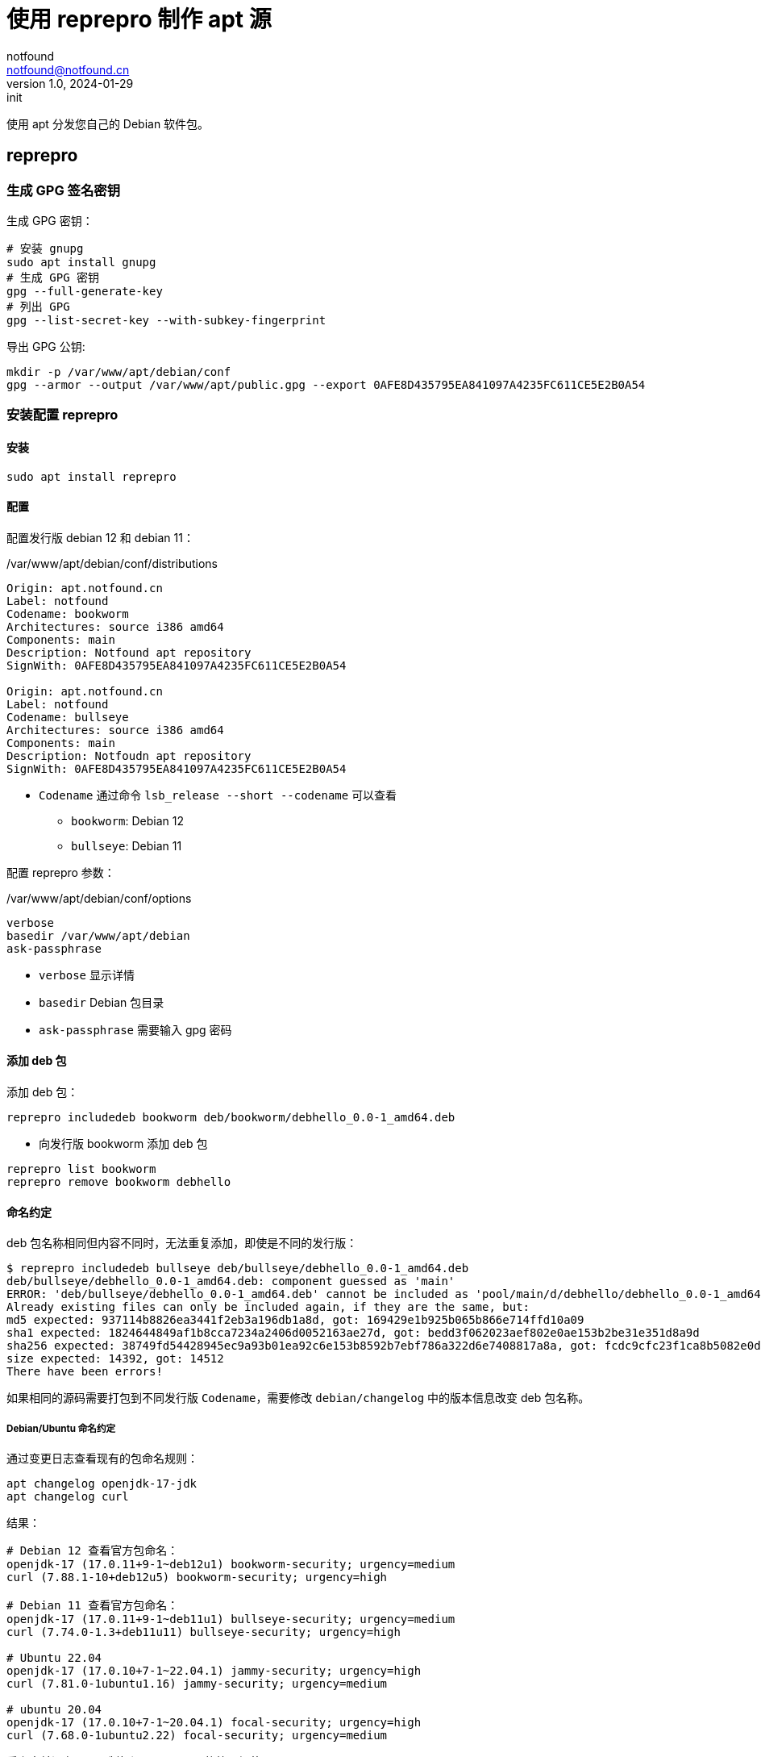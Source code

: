 = 使用 reprepro 制作 apt 源
notfound <notfound@notfound.cn>
1.0, 2024-01-29: init

:page-slug: linux-reprepro-install
:page-category: linux 
:page-tags:  linux,deb,gpg

使用 apt 分发您自己的 Debian 软件包。

== reprepro

=== 生成 GPG 签名密钥

生成 GPG 密钥：

[source,bash]
----
# 安装 gnupg
sudo apt install gnupg
# 生成 GPG 密钥
gpg --full-generate-key
# 列出 GPG
gpg --list-secret-key --with-subkey-fingerprint
----

导出 GPG 公钥:

[source,bash]
----
mkdir -p /var/www/apt/debian/conf
gpg --armor --output /var/www/apt/public.gpg --export 0AFE8D435795EA841097A4235FC611CE5E2B0A54
----

=== 安装配置 reprepro

==== 安装

[source,bash]
----
sudo apt install reprepro
----

==== 配置

配置发行版 debian 12 和 debian 11：

./var/www/apt/debian/conf/distributions
[source,conf]
----
Origin: apt.notfound.cn
Label: notfound
Codename: bookworm
Architectures: source i386 amd64
Components: main
Description: Notfound apt repository
SignWith: 0AFE8D435795EA841097A4235FC611CE5E2B0A54

Origin: apt.notfound.cn
Label: notfound
Codename: bullseye
Architectures: source i386 amd64
Components: main
Description: Notfoudn apt repository
SignWith: 0AFE8D435795EA841097A4235FC611CE5E2B0A54
----
* `Codename` 通过命令 `lsb_release --short --codename` 可以查看
** `bookworm`: Debian 12
** `bullseye`: Debian 11

配置 reprepro 参数：

./var/www/apt/debian/conf/options 
[source,conf]
----
verbose
basedir /var/www/apt/debian
ask-passphrase
----
* `verbose` 显示详情
* `basedir` Debian 包目录
* `ask-passphrase` 需要输入 gpg 密码

==== 添加 deb 包

添加 deb 包：

[source,bash]
----
reprepro includedeb bookworm deb/bookworm/debhello_0.0-1_amd64.deb
----
* 向发行版 bookworm 添加 deb 包

[source,bash]
----
reprepro list bookworm
reprepro remove bookworm debhello
----

==== 命名约定

deb 包名称相同但内容不同时，无法重复添加，即使是不同的发行版：

[source,text]
----
$ reprepro includedeb bullseye deb/bullseye/debhello_0.0-1_amd64.deb
deb/bullseye/debhello_0.0-1_amd64.deb: component guessed as 'main'
ERROR: 'deb/bullseye/debhello_0.0-1_amd64.deb' cannot be included as 'pool/main/d/debhello/debhello_0.0-1_amd64.deb'.
Already existing files can only be included again, if they are the same, but:
md5 expected: 937114b8826ea3441f2eb3a196db1a8d, got: 169429e1b925b065b866e714ffd10a09
sha1 expected: 1824644849af1b8cca7234a2406d0052163ae27d, got: bedd3f062023aef802e0ae153b2be31e351d8a9d
sha256 expected: 38749fd54428945ec9a93b01ea92c6e153b8592b7ebf786a322d6e7408817a8a, got: fcdc9cfc23f1ca8b5082e0d957ee225bc1219405ddbfc1aa2873088ca5076f89
size expected: 14392, got: 14512
There have been errors!
----

如果相同的源码需要打包到不同发行版 `Codename`，需要修改 `debian/changelog` 中的版本信息改变 deb 包名称。

===== Debian/Ubuntu 命名约定

通过变更日志查看现有的包命名规则：

[source,bash]
----
apt changelog openjdk-17-jdk
apt changelog curl
----

结果：

[source,text]
----
# Debian 12 查看官方包命名：
openjdk-17 (17.0.11+9-1~deb12u1) bookworm-security; urgency=medium
curl (7.88.1-10+deb12u5) bookworm-security; urgency=high

# Debian 11 查看官方包命名：
openjdk-17 (17.0.11+9-1~deb11u1) bullseye-security; urgency=medium
curl (7.74.0-1.3+deb11u11) bullseye-security; urgency=high

# Ubuntu 22.04
openjdk-17 (17.0.10+7-1~22.04.1) jammy-security; urgency=high
curl (7.81.0-1ubuntu1.16) jammy-security; urgency=medium

# ubuntu 20.04
openjdk-17 (17.0.10+7-1~20.04.1) focal-security; urgency=high
curl (7.68.0-1ubuntu2.22) focal-security; urgency=medium
----

看上去并没有一个强制标识 codename 的统一规范。

可以参考 https://docs.amd.com/r/en-US/ug1630-kria-som-apps-developer-ubuntu/Naming-Convention-for-Debian-Packages[Naming Convention for Debian Packages] 使用规则：

[source,text]
----
<package_name> (<upstream_version>-<debian_revision>+<dist_codename>)
# 如
debhello (0.0-1+bookworm) 
debhello (0.0-1+bullseye) 
----
* `package_name` 包名
* `upstream_version` 上游软件包版本
* `debian_revision` Debian 修订版本
* `dist_codename` 发行版 codename

修改 `debian/changelog` 后重新打包。

=== 配置 Nginx

添加文件 `/etc/nginx/conf.d/apt.notfound.cn.conf`：

./etc/nginx/conf.d/apt.notfound.cn.conf
[source,nginx]
----
server {
  listen 80;

  server_name apt.notfound.cn;

  location / {
    root /var/www/apt;
    autoindex on;
  }

  location ~ /(.*)/conf {
    deny all;
  }

  location ~ /(.*)/db {
    deny all;
  }
}
----
* root 目录为 apt 目录
* 禁止访问 `conf` 和 `deb`


== 客户端

添加 GPG Key：

[source,bash]
----
sudo mkdir -p /etc/apt/keyrings
sudo curl -sSL http://apt.notfound.cn/public.gpg -o /etc/apt/keyrings/notfound.asc
----

添加 apt 源：

./etc/apt/sources.list.d/notfound.list
[source,conf]
----
# debian 12
deb [arch=amd64 signed-by=/etc/apt/keyrings/notfound.asc] http://apt.notfound.cn/debian bookworm main

# deiban 11
deb [arch=amd64 signed-by=/etc/apt/keyrings/notfound.asc] http://apt.notfound.cn/debian bullseye main
----

安装 debhello：

[source,bash]
----
sudo apt update
sudo apt install debhello
----

== 参考

* https://wiki.debian.org/DebianRepository/SetupWithReprepro
* http://blog.jonliv.es/blog/2011/04/26/creating-your-own-signed-apt-repository-and-debian-packages/
* https://docs.amd.com/r/en-US/ug1630-kria-som-apps-developer-ubuntu/Build-Debian-Binary-File
* https://unix.stackexchange.com/questions/97289/debian-package-naming-convention
